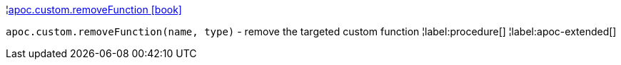 ¦xref::overview/apoc.custom/apoc.custom.removeFunction.adoc[apoc.custom.removeFunction icon:book[]] +

`apoc.custom.removeFunction(name, type)` - remove the targeted custom function
¦label:procedure[]
¦label:apoc-extended[]
